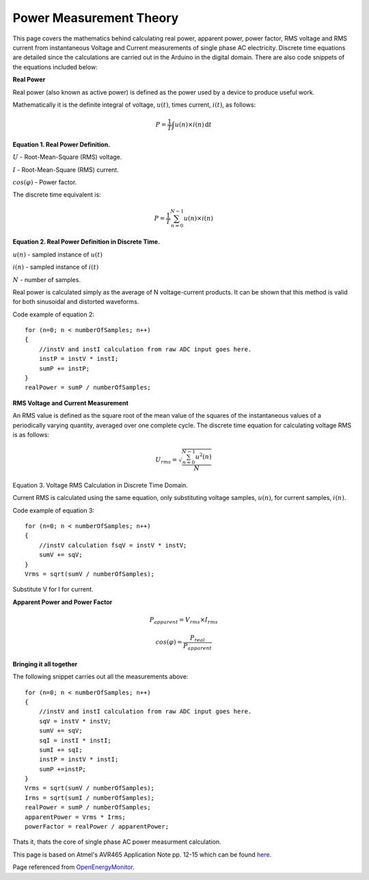 .. _ref-ac_math:

========================
Power Measurement Theory
========================

This page covers the mathematics behind calculating real power,
apparent power, power factor, RMS voltage and RMS current from
instantaneous Voltage and Current measurements of single phase AC
electricity. Discrete time equations are detailed since the
calculations are carried out in the Arduino in the digital
domain. There are also code snippets of the equations included below:

**Real Power**

Real power (also known as active power) is defined as the
power used by a device to produce useful work.

Mathematically it is the definite integral of voltage, :math:`u(t)`,
times current, :math:`i(t)`, as follows:

.. math::

   P = \frac{1}{T} \int u(n)\times i(n) \, \mathrm{d}t

**Equation 1. Real Power Definition.**

:math:`U` - Root-Mean-Square (RMS) voltage.

:math:`I` - Root-Mean-Square (RMS) current.

:math:`cos(\varphi)` - Power factor.

The discrete time equivalent is:

.. math::

   P = \frac{1}{T} \sum_{n=0}^{N-1} u(n)\times i(n)


**Equation 2. Real Power Definition in Discrete Time.**

:math:`u(n)` - sampled instance of :math:`u(t)`

:math:`i(n)` - sampled instance of :math:`i(t)`

:math:`N` - number of samples.

Real power is calculated simply as the average of N voltage-current
products. It can be shown that this method is valid for both
sinusoidal and distorted waveforms.

Code example of equation 2::

   for (n=0; n < numberOfSamples; n++)
   {
       //instV and instI calculation from raw ADC input goes here.
       instP = instV * instI;
       sumP += instP;
   }
   realPower = sumP / numberOfSamples;

**RMS Voltage and Current Measurement**

An RMS value is defined as the square root of the mean value of the
squares of the instantaneous values of a periodically varying
quantity, averaged over one complete cycle. The discrete time equation
for calculating voltage RMS is as follows:

.. math::

   U_{rms} = \sqrt{\frac{\sum_{n=0}^{N-1} u^2(n)}{N}}

Equation 3. Voltage RMS Calculation in Discrete Time Domain.

Current RMS is calculated using the same equation, only substituting
voltage samples, :math:`u(n)`, for current samples, :math:`i(n)`.

Code example of equation 3::

   for (n=0; n < numberOfSamples; n++)
   {
       //instV calculation fsqV = instV * instV;
       sumV += sqV;
   }
   Vrms = sqrt(sumV / numberOfSamples);

Substitute V for I for current.

**Apparent Power and Power Factor**

.. math::

   P_{apparent} = V_{rms} \times I_{rms}

   cos(\varphi) = \frac{P_{real}}{P_{apparent}}

**Bringing it all together**

The following snippet carries out all the measurements above::

   for (n=0; n < numberOfSamples; n++)
   {
       //instV and instI calculation from raw ADC input goes here.
       sqV = instV * instV;
       sumV += sqV;
       sqI = instI * instI;
       sumI += sqI;
       instP = instV * instI;
       sumP +=instP;
   }
   Vrms = sqrt(sumV / numberOfSamples);
   Irms = sqrt(sumI / numberOfSamples);
   realPower = sumP / numberOfSamples;
   apparentPower = Vrms * Irms;
   powerFactor = realPower / apparentPower;

Thats it, thats the core of single phase AC power measurment
calculation.

This page is based on Atmel's AVR465 Application Note pp. 12-15 which can be
found `here <http://www.atmel.com/dyn/resources/prod_documents/doc2566.pdf>`_.

Page referenced from `OpenEnergyMonitor <http://openenergymonitor.org/emon/buildingblocks/ac-power-the-maths>`_.
